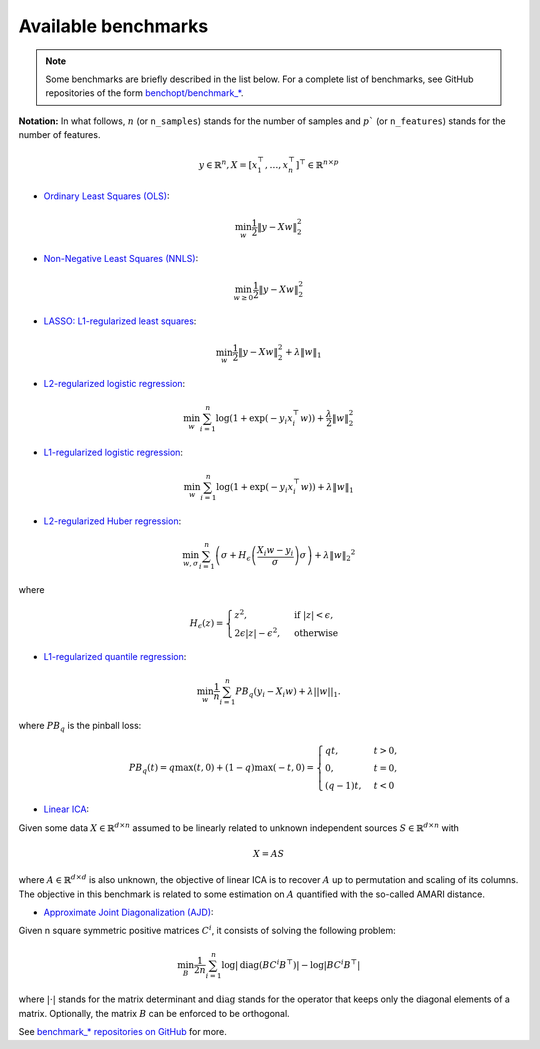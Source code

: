.. _available_benchmarks:

Available benchmarks
====================

.. note::
    Some benchmarks are briefly described in the list below. For a complete
    list of benchmarks, see GitHub repositories of the form `benchopt/benchmark_*
    <https://github.com/orgs/benchopt/repositories?q=benchmark_&type=all&language=&sort=stargazers/>`_.

**Notation:**  In what follows, :math:`n` (or ``n_samples``) stands for the number of samples and :math:`p`` (or ``n_features``) stands for the number of features.

.. math::

 y \in \mathbb{R}^n, X = [x_1^\top, \dots, x_n^\top]^\top \in \mathbb{R}^{n \times p}

- `Ordinary Least Squares (OLS) <https://github.com/benchopt/benchmark_ols>`_: |Build Status OLS|

.. math::

    \min_w \frac{1}{2} \|y - Xw\|^2_2

- `Non-Negative Least Squares (NNLS) <https://github.com/benchopt/benchmark_nnls>`_: |Build Status NNLS|

.. math::

    \min_{w \geq 0} \frac{1}{2} \|y - Xw\|^2_2

- `LASSO: L1-regularized least squares <https://github.com/benchopt/benchmark_lasso>`_: |Build Status Lasso|

.. math::

    \min_w \frac{1}{2} \|y - Xw\|^2_2 + \lambda \|w\|_1

- `L2-regularized logistic regression <https://github.com/benchopt/benchmark_logreg_l2>`_: |Build Status LogRegL2|

.. math::

    \min_w \sum_{i=1}^{n} \log(1 + \exp(-y_i x_i^\top w)) + \frac{\lambda}{2} \|w\|_2^2

- `L1-regularized logistic regression <https://github.com/benchopt/benchmark_logreg_l1>`_: |Build Status LogRegL1|

.. math::

    \min_w \sum_{i=1}^{n} \log(1 + \exp(-y_i x_i^\top w)) + \lambda \|w\|_1

- `L2-regularized Huber regression <https://github.com/benchopt/benchmark_huber_l2>`_: |Build Status HuberL2|

.. math::

  \min_{w, \sigma} {\sum_{i=1}^n \left(\sigma + H_{\epsilon}\left(\frac{X_{i}w - y_{i}}{\sigma}\right)\sigma\right) + \lambda {\|w\|_2}^2}

where

.. math::

  H_{\epsilon}(z) = \begin{cases}
         z^2, & \text {if } |z| < \epsilon, \\
         2\epsilon|z| - \epsilon^2, & \text{otherwise}
  \end{cases}

- `L1-regularized quantile regression <https://github.com/benchopt/benchmark_quantile_regression>`_: |Build Status QuantileRegL1|

.. math::
    \min_{w} \frac{1}{n} \sum_{i=1}^{n} PB_q(y_i - X_i w) + \lambda ||w||_1.

where :math:`PB_q` is the pinball loss:

.. math::
    PB_q(t) = q \max(t, 0) + (1 - q) \max(-t, 0) =
    \begin{cases}
        q t, & t > 0, \\
        0,    & t = 0, \\
        (q - 1) t, & t < 0
    \end{cases}

- `Linear ICA <https://github.com/benchopt/benchmark_linear_ica>`_: |Build Status LinearICA|

Given some data :math:`X  \in \mathbb{R}^{d \times n}` assumed to be linearly
related to unknown independent sources :math:`S  \in \mathbb{R}^{d \times n}` with

.. math::
    X = A S

where :math:`A  \in \mathbb{R}^{d \times d}` is also unknown, the objective of
linear ICA is to recover :math:`A` up to permutation and scaling of its columns.
The objective in this benchmark is related to some estimation on :math:`A`
quantified with the so-called AMARI distance.

- `Approximate Joint Diagonalization (AJD) <https://github.com/benchopt/benchmark_jointdiag>`_: |Build Status JointDiag|

Given n square symmetric positive matrices :math:`C^i`, it consists of solving
the following problem:

.. math::
    \min_B \frac{1}{2n} \sum_{i=1}^n \log |\textrm{diag} (B C^i B^{\top}) | - \log | B C^i B^{\top} |

where :math:`|\cdot|` stands for the matrix determinant and :math:`\textrm{diag}` stands
for the operator that keeps only the diagonal elements of a matrix. Optionally, the
matrix :math:`B` can be enforced to be orthogonal.

See `benchmark_* repositories on GitHub <https://github.com/benchopt/>`_ for more.


.. |Build Status OLS| image:: https://github.com/benchopt/benchmark_ols/actions/workflows/main.yml/badge.svg
   :target: https://github.com/benchopt/benchmark_ols/actions
.. |Build Status NNLS| image:: https://github.com/benchopt/benchmark_nnls/actions/workflows/main.yml/badge.svg
   :target: https://github.com/benchopt/benchmark_nnls/actions
.. |Build Status Lasso| image:: https://github.com/benchopt/benchmark_lasso/actions/workflows/main.yml/badge.svg
   :target: https://github.com/benchopt/benchmark_lasso/actions
.. |Build Status LogRegL2| image:: https://github.com/benchopt/benchmark_logreg_l2/actions/workflows/main.yml/badge.svg
   :target: https://github.com/benchopt/benchmark_logreg_l2/actions
.. |Build Status LogRegL1| image:: https://github.com/benchopt/benchmark_logreg_l1/actions/workflows/main.yml/badge.svg
   :target: https://github.com/benchopt/benchmark_logreg_l1/actions
.. |Build Status HuberL2| image:: https://github.com/benchopt/benchmark_huber_l2/actions/workflows/main.yml/badge.svg
   :target: https://github.com/benchopt/benchmark_huber_l2/actions
.. |Build Status QuantileRegL1| image:: https://github.com/benchopt/benchmark_quantile_regression/actions/workflows/main.yml/badge.svg
   :target: https://github.com/benchopt/benchmark_quantile_regression/actions
.. |Build Status LinearSVM| image:: https://github.com/benchopt/benchmark_linear_svm_binary_classif_no_intercept/actions/workflows/main.yml/badge.svg
   :target: https://github.com/benchopt/benchmark_linear_svm_binary_classif_no_intercept/actions
.. |Build Status LinearICA| image:: https://github.com/benchopt/benchmark_linear_ica/actions/workflows/main.yml/badge.svg
   :target: https://github.com/benchopt/benchmark_linear_ica/actions
.. |Build Status JointDiag| image:: https://github.com/benchopt/benchmark_jointdiag/actions/workflows/main.yml/badge.svg
   :target: https://github.com/benchopt/benchmark_jointdiag/actions
